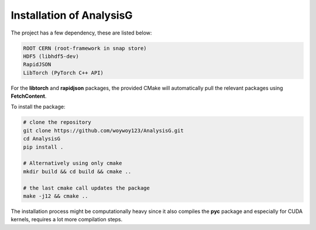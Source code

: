 Installation of AnalysisG
^^^^^^^^^^^^^^^^^^^^^^^^^

The project has a few dependency, these are listed below:

.. code-block:: console

   ROOT CERN (root-framework in snap store)
   HDF5 (libhdf5-dev)
   RapidJSON
   LibTorch (PyTorch C++ API)

For the **libtorch** and **rapidjson** packages, the provided CMake will automatically pull the relevant packages using **FetchContent**.

To install the package:

.. code-block:: console

   # clone the repository
   git clone https://github.com/woywoy123/AnalysisG.git
   cd AnalysisG
   pip install . 

   # Alternatively using only cmake 
   mkdir build && cd build && cmake ..

   # the last cmake call updates the package 
   make -j12 && cmake .. 

The installation process might be computationally heavy since it also compiles the **pyc** package and especially for CUDA kernels, requires a lot more compilation steps.
